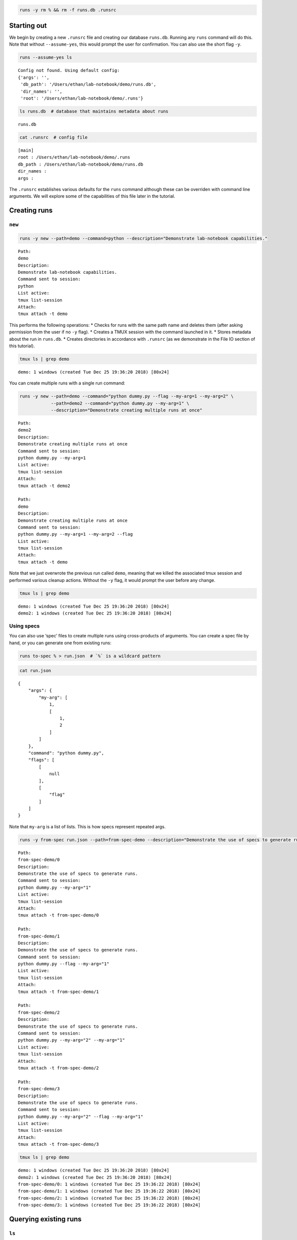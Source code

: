 
.. code:: bash

    runs -y rm % && rm -f runs.db .runsrc

Starting out
============

We begin by creating a new ``.runsrc`` file and creating our database
``runs.db``. Running any ``runs`` command will do this. Note that
without ``--assume-yes``, this would prompt the user for confirmation.
You can also use the short flag ``-y``.

.. code:: bash

    runs --assume-yes ls


.. parsed-literal::

    Config not found. Using default config:
    {'args': '',
     'db_path': '/Users/ethan/lab-notebook/demo/runs.db',
     'dir_names': '',
     'root': '/Users/ethan/lab-notebook/demo/.runs'}
    


.. code:: bash

    ls runs.db  # database that maintains metadata about runs


.. parsed-literal::

    runs.db


.. code:: bash

    cat .runsrc  # config file


.. parsed-literal::

    [main]
    root : /Users/ethan/lab-notebook/demo/.runs
    db_path : /Users/ethan/lab-notebook/demo/runs.db
    dir_names : 
    args : 
    


The ``.runsrc`` establishes various defaults for the ``runs`` command
although these can be overriden with command line arguments. We will
explore some of the capabilities of this file later in the tutorial.

Creating runs
=============

``new``
-------

.. code:: bash

    runs -y new --path=demo --command=python --description="Demonstrate lab-notebook capabilities."


.. parsed-literal::

    Path:
    demo
    Description:
    Demonstrate lab-notebook capabilities.
    Command sent to session:
    python
    List active:
    tmux list-session
    Attach:
    tmux attach -t demo
    


This performs the following operations: \* Checks for runs with the same
path name and deletes them (after asking permission from the user if no
``-y`` flag). \* Creates a TMUX session with the command launched in it.
\* Stores metadata about the run in ``runs.db``. \* Creates directories
in accordance with ``.runsrc`` (as we demonstrate in the File IO section
of this tutorial).

.. code:: bash

    tmux ls | grep demo


.. parsed-literal::

    demo: 1 windows (created Tue Dec 25 19:36:20 2018) [80x24]


You can create multiple runs with a single run command:

.. code:: bash

    runs -y new --path=demo --command="python dummy.py --flag --my-arg=1 --my-arg=2" \
                --path=demo2 --command="python dummy.py --my-arg=1" \
                --description="Demonstrate creating multiple runs at once"


.. parsed-literal::

    Path:
    demo2
    Description:
    Demonstrate creating multiple runs at once
    Command sent to session:
    python dummy.py --my-arg=1
    List active:
    tmux list-session
    Attach:
    tmux attach -t demo2
    
    Path:
    demo
    Description:
    Demonstrate creating multiple runs at once
    Command sent to session:
    python dummy.py --my-arg=1 --my-arg=2 --flag
    List active:
    tmux list-session
    Attach:
    tmux attach -t demo
    


Note that we just overwrote the previous run called ``demo``, meaning
that we killed the associated tmux session and performed various cleanup
actions. Without the ``-y`` flag, it would prompt the user before any
change.

.. code:: bash

    tmux ls | grep demo


.. parsed-literal::

    demo: 1 windows (created Tue Dec 25 19:36:20 2018) [80x24]
    demo2: 1 windows (created Tue Dec 25 19:36:20 2018) [80x24]


Using specs
-----------

You can also use ‘spec’ files to create multiple runs using
cross-products of arguments. You can create a spec file by hand, or you
can generate one from existing runs:

.. code:: bash

    runs to-spec % > run.json  # `%` is a wildcard pattern

.. code:: bash

    cat run.json


.. parsed-literal::

    {
        "args": {
            "my-arg": [
                1,
                [
                    1,
                    2
                ]
            ]
        },
        "command": "python dummy.py",
        "flags": [
            [
                null
            ],
            [
                "flag"
            ]
        ]
    }


Note that ``my-arg`` is a list of lists. This is how specs represent
repeated args.

.. code:: bash

    runs -y from-spec run.json --path=from-spec-demo --description="Demonstrate the use of specs to generate runs."


.. parsed-literal::

    Path:
    from-spec-demo/0
    Description:
    Demonstrate the use of specs to generate runs.
    Command sent to session:
    python dummy.py --my-arg="1"
    List active:
    tmux list-session
    Attach:
    tmux attach -t from-spec-demo/0
    
    Path:
    from-spec-demo/1
    Description:
    Demonstrate the use of specs to generate runs.
    Command sent to session:
    python dummy.py --flag --my-arg="1"
    List active:
    tmux list-session
    Attach:
    tmux attach -t from-spec-demo/1
    
    Path:
    from-spec-demo/2
    Description:
    Demonstrate the use of specs to generate runs.
    Command sent to session:
    python dummy.py --my-arg="2" --my-arg="1"
    List active:
    tmux list-session
    Attach:
    tmux attach -t from-spec-demo/2
    
    Path:
    from-spec-demo/3
    Description:
    Demonstrate the use of specs to generate runs.
    Command sent to session:
    python dummy.py --my-arg="2" --flag --my-arg="1"
    List active:
    tmux list-session
    Attach:
    tmux attach -t from-spec-demo/3
    


.. code:: bash

    tmux ls | grep demo


.. parsed-literal::

    demo: 1 windows (created Tue Dec 25 19:36:20 2018) [80x24]
    demo2: 1 windows (created Tue Dec 25 19:36:20 2018) [80x24]
    from-spec-demo/0: 1 windows (created Tue Dec 25 19:36:22 2018) [80x24]
    from-spec-demo/1: 1 windows (created Tue Dec 25 19:36:22 2018) [80x24]
    from-spec-demo/2: 1 windows (created Tue Dec 25 19:36:22 2018) [80x24]
    from-spec-demo/3: 1 windows (created Tue Dec 25 19:36:22 2018) [80x24]


Querying existing runs
======================

``ls``
------

The most basic way to query runs is simply to list them:

.. code:: bash

    runs ls %  # queries use SQL wildcard patterns ('%' matches everything)


.. parsed-literal::

    demo2
    demo
    from-spec-demo/0
    from-spec-demo/1
    from-spec-demo/2
    from-spec-demo/3


.. code:: bash

    runs ls demo_


.. parsed-literal::

    demo2


You can use ``--active`` to select only runs that have current active
TMUX Sessions

.. code:: bash

    runs ls --active


.. parsed-literal::

    demo
    demo2
    from-spec-demo/0
    from-spec-demo/1
    from-spec-demo/2
    from-spec-demo/3


This matches the output of ``tmux ls``:

.. code:: bash

    tmux ls | grep demo


.. parsed-literal::

    demo: 1 windows (created Tue Dec 25 19:36:20 2018) [80x24]
    demo2: 1 windows (created Tue Dec 25 19:36:20 2018) [80x24]
    from-spec-demo/0: 1 windows (created Tue Dec 25 19:36:22 2018) [80x24]
    from-spec-demo/1: 1 windows (created Tue Dec 25 19:36:22 2018) [80x24]
    from-spec-demo/2: 1 windows (created Tue Dec 25 19:36:22 2018) [80x24]
    from-spec-demo/3: 1 windows (created Tue Dec 25 19:36:22 2018) [80x24]


.. code:: bash

    runs -y kill demo

.. code:: bash

    runs ls --active


.. parsed-literal::

    demo2
    from-spec-demo/0
    from-spec-demo/1
    from-spec-demo/2
    from-spec-demo/3


You can also filter by time.

.. code:: bash

    runs ls --since $(date "+%Y-%m-%d")


.. parsed-literal::

    demo2
    demo
    from-spec-demo/0
    from-spec-demo/1
    from-spec-demo/2
    from-spec-demo/3


.. code:: bash

    runs ls --from-last 1day


.. parsed-literal::

    demo2
    demo
    from-spec-demo/0
    from-spec-demo/1
    from-spec-demo/2
    from-spec-demo/3


For info on accepted formats, run ``runs ls -h`` (ommitted for brevity).

All these selection mechanisms are available to other ``runs``
subcommands (``rm``, ``mv``, ``ls``, ``lookup``, ``change-description``,
``reproduce``, ``correlate``, ``kill``).

``lookup``
----------

You can query metadata about runs:

.. code:: bash

    runs lookup command from-spec-demo/%


.. parsed-literal::

    from-spec-demo/0: python dummy.py --my-arg="1"
    from-spec-demo/1: python dummy.py --flag --my-arg="1"
    from-spec-demo/2: python dummy.py --my-arg="2" --my-arg="1"
    from-spec-demo/3: python dummy.py --my-arg="2" --flag --my-arg="1"


.. code:: bash

    runs lookup datetime from-spec-demo/%


.. parsed-literal::

    from-spec-demo/0: 2018-12-25T19:36:22.022499
    from-spec-demo/1: 2018-12-25T19:36:22.028994
    from-spec-demo/2: 2018-12-25T19:36:22.035280
    from-spec-demo/3: 2018-12-25T19:36:22.042038


For info about queryable fields, run ``runs lookup -h`` (omitted for
brevity).

File IO
=======

In this section we will focus on two fields in the ``.runsrc``: \*
``dir_names`` specifies directories that will be placed inside ``root``
and will be synchronized with run paths (created, moved, and deleted
with them). \* ``args`` specifies flags that should be passed to every
run. The ``<path>`` keyword gets replaced with the path of the run.

.. code:: bash

    echo '[main]
    root : /Users/ethan/lab-notebook/demo/.runs
    db_path : /Users/ethan/lab-notebook/demo/runs.db
    dir_names : write-dir
    args : --write-path=${main:root}/write-dir/<path>/hello.txt' > .runsrc

.. code:: bash

    cat file_io_demo.py


.. parsed-literal::

    #! /usr/bin/env python
    
    import argparse
    from pathlib import Path
    
    parser = argparse.ArgumentParser()
    parser.add_argument('--write-path', type=Path, required=True)
    args = parser.parse_args()
    
    with args.write_path.open('w') as f:
        f.write('Hello')


.. code:: bash

    runs -y new --path=demo1 --command='python3 file_io_demo.py' \
                --path=demo2 --command='python3 file_io_demo.py' \
                --description='Demonstrate .runsrc capabilities'


.. parsed-literal::

    Path:
    demo1
    Description:
    Demonstrate .runsrc capabilities
    Command sent to session:
    python3 file_io_demo.py --write-path=/Users/ethan/lab-notebook/demo/.runs/write-dir/demo1/hello.txt
    List active:
    tmux list-session
    Attach:
    tmux attach -t demo1
    
    Path:
    demo2
    Description:
    Demonstrate .runsrc capabilities
    Command sent to session:
    python3 file_io_demo.py --write-path=/Users/ethan/lab-notebook/demo/.runs/write-dir/demo2/hello.txt
    List active:
    tmux list-session
    Attach:
    tmux attach -t demo2
    


Note that the ``--write-path`` arg has been passed to each run with the
value specified in ``.runsrc``. Also note that the directory
``.runs/write-dir`` was created by the ``runs`` command (because of the
``dir_names`` section in ``.runsrc``), not by ``demo_script.py``:

.. code:: bash

    sleep 1 && tree .runs/write-dir/


.. parsed-literal::

    .runs/write-dir/
    ├── demo1
    │   └── hello.txt
    └── demo2
        └── hello.txt
    
    2 directories, 2 files


.. code:: bash

    tree .runs/write-dir/


.. parsed-literal::

    .runs/write-dir/
    ├── demo1
    │   └── hello.txt
    └── demo2
        └── hello.txt
    
    2 directories, 2 files


In subsequent sections we will see that the program keeps the
``write-dir`` directory in sync with any changes to a run.

Changing runs
=============

``mv``
------

Like the ``new`` command, the ``mv`` command not only renames commands
it also \* Overwrites commands with the same name as the new name for
the run. \* Renames the TMUX session. \* Updates the path name in
``runs.db``. \* Moves directories listed in ``.runsrc`` (as described in
File IO section).

Before we make any changes, let’s remind ourselves of the current state
of things:

.. code:: bash

    runs ls %


.. parsed-literal::

    demo
    from-spec-demo/0
    from-spec-demo/1
    from-spec-demo/2
    from-spec-demo/3
    demo1
    demo2


.. code:: bash

    tmux ls | grep demo  # remember we killed demo


.. parsed-literal::

    demo1: 1 windows (created Tue Dec 25 19:36:27 2018) [80x24]
    demo2: 1 windows (created Tue Dec 25 19:36:27 2018) [80x24]
    from-spec-demo/0: 1 windows (created Tue Dec 25 19:36:22 2018) [80x24]
    from-spec-demo/1: 1 windows (created Tue Dec 25 19:36:22 2018) [80x24]
    from-spec-demo/2: 1 windows (created Tue Dec 25 19:36:22 2018) [80x24]
    from-spec-demo/3: 1 windows (created Tue Dec 25 19:36:22 2018) [80x24]


.. code:: bash

    tree .runs  # .runs is empty


.. parsed-literal::

    .runs
    └── write-dir
        ├── demo1
        │   └── hello.txt
        └── demo2
            └── hello.txt
    
    3 directories, 2 files


.. code:: bash

    runs -y mv demo2 demo

This overwrites the run ``demo``. It also moves
``.runs/write-dir/demo2`` and all its contents to
``.runs/write-dir/demo``:

.. code:: bash

    runs ls %


.. parsed-literal::

    from-spec-demo/0
    from-spec-demo/1
    from-spec-demo/2
    from-spec-demo/3
    demo1
    demo


.. code:: bash

    tree .runs  # .runs is empty


.. parsed-literal::

    .runs
    └── write-dir
        ├── demo
        │   └── hello.txt
        └── demo1
            └── hello.txt
    
    3 directories, 2 files


.. code:: bash

    tmux ls | grep demo


.. parsed-literal::

    demo: 1 windows (created Tue Dec 25 19:36:27 2018) [80x24]
    demo1: 1 windows (created Tue Dec 25 19:36:27 2018) [80x24]
    from-spec-demo/0: 1 windows (created Tue Dec 25 19:36:22 2018) [80x24]
    from-spec-demo/1: 1 windows (created Tue Dec 25 19:36:22 2018) [80x24]
    from-spec-demo/2: 1 windows (created Tue Dec 25 19:36:22 2018) [80x24]
    from-spec-demo/3: 1 windows (created Tue Dec 25 19:36:22 2018) [80x24]


``change-description``
----------------------

We can also change the description for runs

.. code:: bash

    runs change-description from-spec-demo/% 'A new description'

.. code:: bash

    runs lookup description --active


.. parsed-literal::

    demo: Demonstrate .runsrc capabilities
    demo1: Demonstrate .runsrc capabilities
    from-spec-demo/0: A new description
    from-spec-demo/1: A new description
    from-spec-demo/2: A new description
    from-spec-demo/3: A new description


``kill``
--------

We can also kill the TMUX session for runs without deleting the database
record:

.. code:: bash

    runs -y kill from-spec-demo/%

.. code:: bash

    tmux ls | grep demo


.. parsed-literal::

    demo: 1 windows (created Tue Dec 25 19:36:27 2018) [80x24]
    demo1: 1 windows (created Tue Dec 25 19:36:27 2018) [80x24]


.. code:: bash

    runs ls --active


.. parsed-literal::

    demo
    demo1


.. code:: bash

    runs ls %  # note: runs were not deleted from database


.. parsed-literal::

    from-spec-demo/0
    from-spec-demo/1
    from-spec-demo/2
    from-spec-demo/3
    demo1
    demo


Deleting runs
=============

Finally let’s see what happens when we delete runs.

.. code:: bash

    runs -y rm demo

.. code:: bash

    runs ls %


.. parsed-literal::

    from-spec-demo/0
    from-spec-demo/1
    from-spec-demo/2
    from-spec-demo/3
    demo1


``.runs/write-dir/demo`` and all its contents have been removed.

.. code:: bash

    tree .runs/write-dir/


.. parsed-literal::

    .runs/write-dir/
    └── demo1
        └── hello.txt
    
    1 directory, 1 file


Reproducing runs
================

The ``reproduce`` command prints out commands that will exactly
reproduce a queried run.

.. code:: bash

    runs reproduce demo1


.. parsed-literal::

    To reproduce:
    git checkout 0a647b658424035027e8b8f6b239d95c61eb9438
    runs new --path="demo1" --command="python3 file_io_demo.py " --description="Demonstrate .runsrc capabilities"


You can also reproduce multiple runs:

.. code:: bash

    runs reproduce from-spec-demo/%


.. parsed-literal::

    To reproduce:
    git checkout 0a647b658424035027e8b8f6b239d95c61eb9438
    runs new \
    --path="from-spec-demo/0" \
    --command="python dummy.py --my-arg=\"1\"" \
    --description="A new description" \
    --path="from-spec-demo/1" \
    --command="python dummy.py --flag --my-arg=\"1\"" \
    --description="A new description" \
    --path="from-spec-demo/2" \
    --command="python dummy.py --my-arg=\"2\" --my-arg=\"1\"" \
    --description="A new description" \
    --path="from-spec-demo/3" \
    --command="python dummy.py --my-arg=\"2\" --flag --my-arg=\"1\"" \
    --description="A new description"


Comparing runs
==============

.. code:: bash

    runs diff from-spec-demo/1 from-spec-demo/2


.. parsed-literal::

    python dummy.py --my-arg="1"  --flag  --my-arg="2" 

``runs-git``
============

To do
